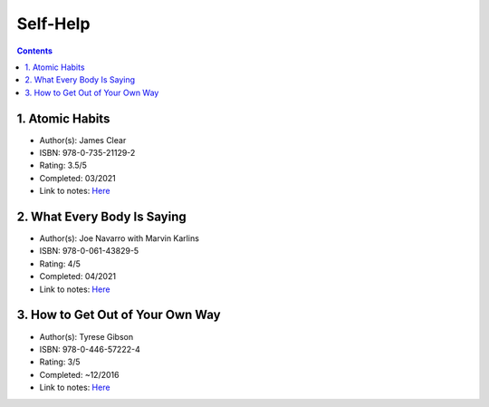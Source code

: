 =========
Self-Help
=========

.. contents::

1. Atomic Habits
================
* Author(s): James Clear
* ISBN: 978-0-735-21129-2
* Rating: 3.5/5
* Completed: 03/2021
* Link to notes: `Here <https://github.com/coatk1/books/blob/master/self-help/habits.rst>`__

2. What Every Body Is Saying
============================
* Author(s): Joe Navarro with Marvin Karlins
* ISBN: 978-0-061-43829-5
* Rating: 4/5
* Completed: 04/2021
* Link to notes: `Here <https://github.com/coatk1/books/blob/master/self-help/body-language.rst>`__

3. How to Get Out of Your Own Way
=================================
* Author(s): Tyrese Gibson
* ISBN: 978-0-446-57222-4
* Rating: 3/5
* Completed: ~12/2016
* Link to notes: `Here <https://github.com/coatk1/books/blob/master/self-help/how-to-get-out-of-your-own-way.rst>`__
